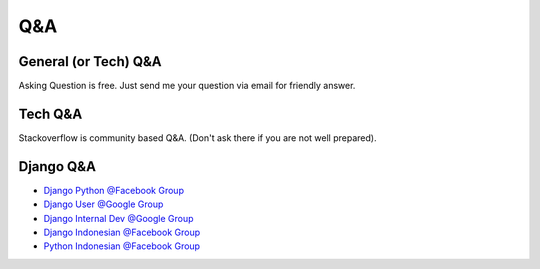 Q&A
===

General (or Tech) Q&A
---------------------

Asking Question is free. Just send me your question via email for friendly answer.

Tech Q&A
--------

Stackoverflow is community based Q&A. (Don't ask there if you are not well prepared).

.. raw:: html

    <a href="http://stackoverflow.com/users/764592/yeo">
      <img src="http://stackoverflow.com/users/flair/764592.png" width="208" height="58" alt="profile for Yeo at Stack Overflow, Q&amp;A for professional and enthusiast programmers" title="profile for Yeo at Stack Overflow, Q&amp;A for professional and enthusiast programmers">
    </a>

Django Q&A
----------

- `Django Python @Facebook Group <https://www.facebook.com/groups/python.django/>`_
- `Django User @Google Group <https://groups.google.com/forum/#!forum/django-users>`_
- `Django Internal Dev @Google Group <https://groups.google.com/forum/#!forum/django-developers>`_
- `Django Indonesian @Facebook Group <https://www.facebook.com/groups/DjangoID/>`_
- `Python Indonesian @Facebook Group <https://www.facebook.com/groups/IndonesianPython/>`_
